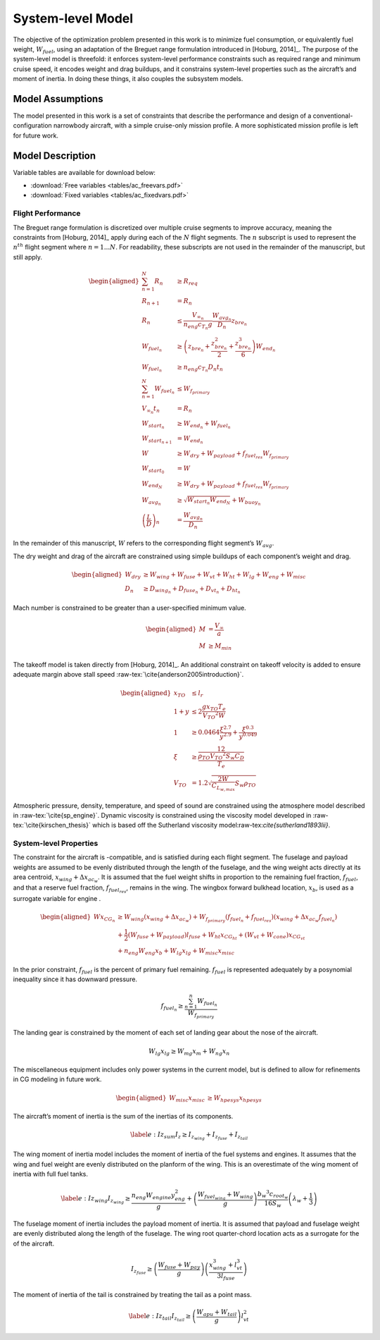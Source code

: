 System-level Model
==================

The objective of the optimization problem presented in this work is to
minimize fuel consumption, or equivalently fuel weight,
:math:`W_{fuel}`, using an adaptation of the Breguet range formulation
introduced in [Hoburg, 2014]_. The purpose of
the system-level model is threefold: it enforces system-level
performance constraints such as required range and minimum cruise speed,
it encodes weight and drag buildups, and it constrains system-level
properties such as the aircraft’s and moment of inertia. In doing these
things, it also couples the subsystem models.

Model Assumptions
-----------------

The model presented in this work is a set of constraints that describe
the performance and design of a conventional-configuration narrowbody
aircraft, with a simple cruise-only mission profile. A more
sophisticated mission profile is left for future work.

Model Description
-----------------

Variable tables are available for download below:

* :download:`Free variables <tables/ac_freevars.pdf>`

* :download:`Fixed variables <tables/ac_fixedvars.pdf>`

Flight Performance
~~~~~~~~~~~~~~~~~~

The Breguet range formulation is discretized over multiple cruise
segments to improve accuracy, meaning the constraints
from [Hoburg, 2014]_ apply during each of the
:math:`N` flight segments. The :math:`n` subscript is used to represent
the :math:`n^{th}` flight segment where :math:`n=1...N`. For
readability, these subscripts are not used in the remainder of the
manuscript, but still apply.

.. math::

   \begin{aligned}
   \sum_{n=1}^{N} R_{n} &\geq R_{req} \\
   R_{n+1} &= R_{n} \\
   R_{n} &\leq \frac{V_{\infty_{n}}}{n_{eng}c_{T_{n}} g} \frac{W_{{avg}_{n}}}{D_{n}} z_{bre_{n}}\\
   W_{fuel_{n}} &\geq \left(z_{bre_{n}} + \frac{z_{bre_{n}}^2}{2}
   + \frac{z_{bre_{n}}^{3}}{6} \right) W_{end_{n}} \\
   W_{fuel_{n}} &\geq n_{eng} {c_{T_{n}}} D_{n} t_{n} \\
   \sum_{n=1}^{N}W_{fuel_{n}} &\leq W_{f_{primary}} \\
   V_{\infty_{n}} t_{n} &= R_{n} \\
   W_{start_{n}} &\geq W_{end_{n}} + W_{fuel_{n}} \\
   W_{start_{n+1}} &= W_{end_{n}} \\
   W &\geq W_{dry} + W_{payload} + f_{fuel_{res}} W_{f_{primary}} \\
   W_{start_{0}} &= W \\
   W_{end_{N}} &\geq W_{dry} + W_{payload} + f_{fuel_{res}} W_{f_{primary}}\\
   W_{avg_{n}} &\geq \sqrt{W_{start_{n}} W_{end_{N}}} + W_{buoy_{n}} \\
   \left(\frac{L}{D}\right)_{n} &= \frac{W_{avg_{n}}}{D_{n}}
   \end{aligned}

In the remainder of this manuscript, :math:`W` refers to the
corresponding flight segment’s :math:`W_{avg}`.

The dry weight and drag of the aircraft are constrained using simple
buildups of each component’s weight and drag.

.. math::

   \begin{aligned}
   W_{dry} &\geq W_{wing} + W_{fuse} + W_{vt} + W_{ht} + W_{lg} + W_{eng} + W_{misc} \\
   D_n &\geq D_{wing_n} + D_{fuse_n} + D_{vt_n} + D_{ht_n}\end{aligned}

Mach number is constrained to be greater than a user-specified minimum
value.

.. math::

   \begin{aligned}
   M &= \frac{V_{\infty}}{a} \\
   M &\geq M_{min}\end{aligned}

The takeoff model is taken directly
from [Hoburg, 2014]_. An additional constraint
on takeoff velocity is added to ensure adequate margin above stall
speed :raw-tex:`\cite{anderson2005introduction}`.

.. math::

   \begin{aligned}
   {x_{TO}} &\leq {l_r} \\
   1 + {y} &\leq  2\frac{ {g} {x_{TO}}{T_e}}{{V_{TO}}^{2} {W}}  \\
   1 &\geq  0.0464\frac{{\xi}^{2.7}}{{y}^{2.9}} + \frac{{\xi}^{0.3}}{{y}^{0.049}}\\
   {\xi} &\geq \frac12 \frac{{\rho_{TO}}{V_{TO}}^{2} {S_w}{C_D}}{{T_e}} \\
   {V_{TO}} &= 1.2\sqrt{\frac{2{W}}{C_{L_{w,max}}} {S_w} {\rho_{TO}}} \end{aligned}

Atmospheric pressure, density, temperature, and speed of sound are
constrained using the atmosphere model described in
:raw-tex:`\cite{sp_engine}`. Dynamic viscosity is constrained using
the viscosity model developed in :raw-tex:`\cite{kirschen_thesis}`
which is based off the Sutherland viscosity
model:raw-tex:`\cite{sutherland1893lii}`.

System-level Properties
~~~~~~~~~~~~~~~~~~~~~~~

The constraint for the aircraft is -compatible, and is satisfied during
each flight segment. The fuselage and payload weights are assumed to be
evenly distributed through the length of the fuselage, and the wing
weight acts directly at its area centroid, :math:`x_{wing} + \Delta
x_{ac_w}`. It is assumed that the fuel weight shifts in proportion to
the remaining fuel fraction, :math:`f_{fuel}`, and that a reserve fuel
fraction, :math:`f_{fuel_{res}}`, remains in the wing. The wingbox
forward bulkhead location, :math:`x_b`, is used as a surrogate variable
for engine .

.. math::

   \begin{aligned}
   W x_{CG_{n}} &\geq W_{wing} \left(x_{wing} + \Delta x_{ac_w}\right) 
    + W_{f_{primary}} \left(f_{fuel_{n}} + f_{fuel_{res}}\right) \left(x_{wing} +
    \Delta x_{ac_w} f_{fuel_{n}}\right)  \\
   & +\frac{1}{2} \left(W_{fuse} + W_{payload}\right) l_{fuse}
   + W_{ht} x_{CG_{ht}} + \left(W_{vt} + W_{cone} \right) x_{CG_{vt}} \nonumber \\
   & + n_{eng} W_{eng} x_b + W_{lg} x_{lg} + W_{misc} x_{misc} \nonumber\end{aligned}

In the prior constraint, :math:`f_{fuel}` is the percent of primary fuel
remaining. :math:`f_{fuel}` is represented adequately by a posynomial
inequality since it has downward pressure.

.. math:: f_{fuel_{n}} \geq \frac{\sum_{n=1}^{n}W_{fuel_{n}}}{W_{f_{primary}}}

The landing gear is constrained by the moment of each set of landing
gear about the nose of the aircraft.

.. math:: W_{lg} x_{lg} \geq W_{mg} x_m + W_{ng} x_n

The miscellaneous equipment includes only power systems in the current
model, but is defined to allow for refinements in CG modeling in future
work.

.. math::

   \begin{aligned}
   W_{misc} x_{misc} &\geq W_{hpesys} x_{hpesys}\end{aligned}

The aircraft’s moment of inertia is the sum of the inertias of its
components.

.. math::

   \label{e:Iz_sum}
   I_z \geq I_{z_{wing}} + I_{z_{fuse}} + I_{z_{tail}}

The wing moment of inertia model includes the moment of inertia of the
fuel systems and engines. It assumes that the wing and fuel weight are
evenly distributed on the planform of the wing. This is an overestimate
of the wing moment of inertia with full fuel tanks.

.. math::

   \label{e:Iz_wing}
   I_{z_{wing}} \geq \frac{n_{eng} W_{engine} y_{eng}^2}{g} + 
   \left(\frac{W_{fuel_{wing}} + W_{wing}}{g}\right) \frac{{b_{w}}^3 c_{root_{w}}}{16 S_{w}} 
   \left(\lambda_w + \frac{1}{3}\right)

The fuselage moment of inertia includes the payload moment of inertia.
It is assumed that payload and fuselage weight are evenly distributed
along the length of the fuselage. The wing root quarter-chord location
acts as a surrogate for the of the aircraft.

.. math::

   I_{z_{fuse}} \geq \left(\frac{W_{fuse} + W_{pay}}{g}\right)
   \left(\frac{x_{wing}^3 + l_{vt}^3}{3l_{fuse}}\right)

The moment of inertia of the tail is constrained by treating the tail as
a point mass.

.. math::

   \label{e:Iz_tail}
   I_{z_{tail}} \geq \left(\frac{W_{apu} + W_{tail}}{g}\right) l_{vt}^2
